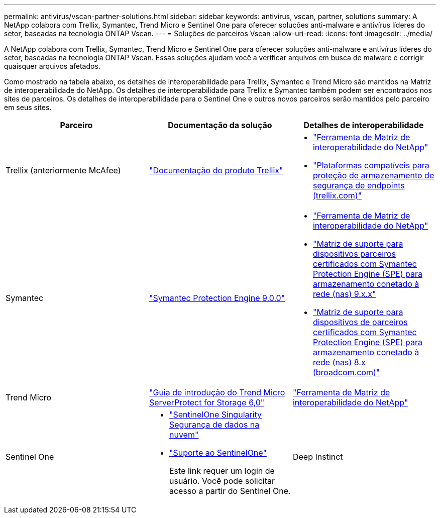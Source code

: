 ---
permalink: antivirus/vscan-partner-solutions.html 
sidebar: sidebar 
keywords: antivirus, vscan, partner, solutions 
summary: A NetApp colabora com Trellix, Symantec, Trend Micro e Sentinel One para oferecer soluções anti-malware e antivírus líderes do setor, baseadas na tecnologia ONTAP Vscan. 
---
= Soluções de parceiros Vscan
:allow-uri-read: 
:icons: font
:imagesdir: ../media/


[role="lead"]
A NetApp colabora com Trellix, Symantec, Trend Micro e Sentinel One para oferecer soluções anti-malware e antivírus líderes do setor, baseadas na tecnologia ONTAP Vscan. Essas soluções ajudam você a verificar arquivos em busca de malware e corrigir quaisquer arquivos afetados.

Como mostrado na tabela abaixo, os detalhes de interoperabilidade para Trellix, Symantec e Trend Micro são mantidos na Matriz de interoperabilidade do NetApp. Os detalhes de interoperabilidade para Trellix e Symantec também podem ser encontrados nos sites de parceiros. Os detalhes de interoperabilidade para o Sentinel One e outros novos parceiros serão mantidos pelo parceiro em seus sites.

[cols="3*"]
|===
| Parceiro | Documentação da solução | Detalhes de interoperabilidade 


| Trellix (anteriormente McAfee) | link:https://docs.trellix.com/bundle?labelkey=prod-endpoint-security-storage-protection&labelkey=prod-endpoint-security-storage-protection-v2-3-x&labelkey=prod-endpoint-security-storage-protection-v2-2-x&labelkey=prod-endpoint-security-storage-protection-v2-1-x&labelkey=prod-endpoint-security-storage-protection-v2-0-x["Documentação do produto Trellix"^]  a| 
* link:https://imt.netapp.com/matrix/["Ferramenta de Matriz de interoperabilidade do NetApp"^]
* link:https://kcm.trellix.com/corporate/index?page=content&id=KB94811["Plataformas compatíveis para proteção de armazenamento de segurança de endpoints (trellix.com)"^]




| Symantec | link:https://techdocs.broadcom.com/us/en/symantec-security-software/endpoint-security-and-management/symantec-protection-engine/9-0-0.html["Symantec Protection Engine 9.0.0"^]  a| 
* link:https://imt.netapp.com/matrix/["Ferramenta de Matriz de interoperabilidade do NetApp"^]
* link:https://techdocs.broadcom.com/us/en/symantec-security-software/endpoint-security-and-management/symantec-protection-engine/9-1-0/Installing-SPE/Support-Matrix-for-Partner-Devices-Certified-with-Symantec-Protection-Engine-(SPE)-for-Network-Attached-Storage-(NAS)-8-x.html["Matriz de suporte para dispositivos parceiros certificados com Symantec Protection Engine (SPE) para armazenamento conetado à rede (nas) 9.x.x"^]
* link:https://techdocs.broadcom.com/us/en/symantec-security-software/endpoint-security-and-management/symantec-protection-engine/8-2-2/Installing-SPE/Support-Matrix-for-Partner-Devices-Certified-with-Symantec-Protection-Engine-(SPE)-for-Network-Attached-Storage-(NAS)-8-x.html["Matriz de suporte para dispositivos de parceiros certificados com Symantec Protection Engine (SPE) para armazenamento conetado à rede (nas) 8.x (broadcom.com)"^]




| Trend Micro | link:https://docs.trendmicro.com/all/ent/spfs/v6.0/en-us/spfs_6.0_gsg_new.pdf["Guia de introdução do Trend Micro ServerProtect for Storage 6,0"^] | link:https://imt.netapp.com/matrix/["Ferramenta de Matriz de interoperabilidade do NetApp"^] 


| Sentinel One  a| 
* link:https://www.sentinelone.com/platform/singularity-cloud-data-security/["SentinelOne Singularity Segurança de dados na nuvem"^]
* link:https://support.sentinelone.com/hc/en-us/categories/360002507673-Knowledge-Base-and-Documents["Suporte ao SentinelOne"^]
+
Este link requer um login de usuário. Você pode solicitar acesso a partir do Sentinel One.





| Deep Instinct  a| 
Deep Instinct Prevention for Storage

* link:https://portal.deepinstinct.com/pages/dikb["Documentação e Interop"^]
+
Este link requer um login de usuário. Você pode solicitar acesso do Deep Instinct.

* link:https://www.deepinstinct.com/pdf/datasheet-deep-instinct-prevention-for-storage-netapp["Folha de dados"^]


|===